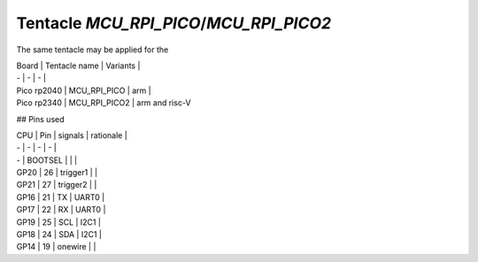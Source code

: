 Tentacle `MCU_RPI_PICO`/`MCU_RPI_PICO2`
===========================================

The same tentacle may be applied for the

| Board | Tentacle name | Variants |
| - | - | - |
| Pico rp2040 | MCU_RPI_PICO | arm |
| Pico rp2340 | MCU_RPI_PICO2 | arm and risc-V

.. image:: top_view.jpg

.. image:: https://www.raspberrypi.com/documentation/microcontrollers/images/pico-pinout.svg)


## Pins used

| CPU | Pin | signals | rationale |
| - | - | - | - |
| - | BOOTSEL | | |
| GP20 | 26 | trigger1 |  |
| GP21 | 27 | trigger2 |  |
| GP16 | 21 | TX | UART0 |
| GP17 | 22 | RX | UART0 |
| GP19 | 25 | SCL | I2C1 |
| GP18 | 24 | SDA | I2C1 |
| GP14 | 19 | onewire |  |
